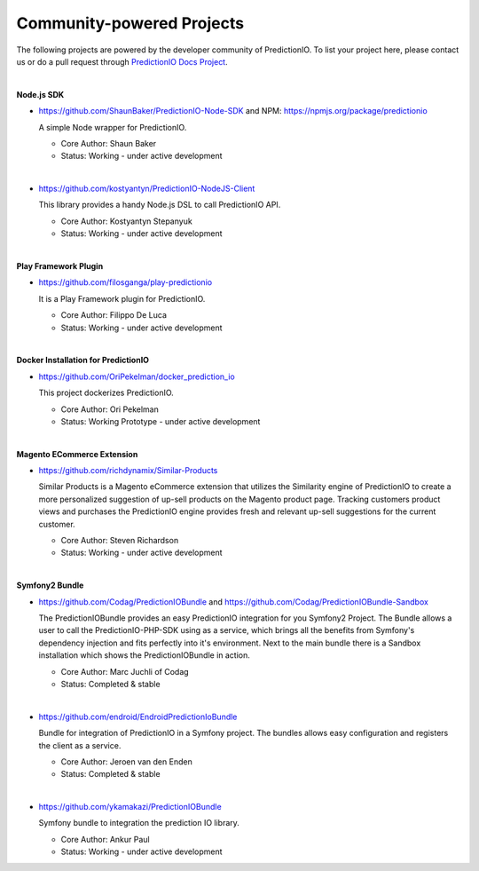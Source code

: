 ==========================
Community-powered Projects
==========================

The following projects are powered by the developer community of PredictionIO.
To list your project here, please contact us or do a pull request through `PredictionIO Docs Project <https://github.com/PredictionIO/PredictionIO-Docs/>`_. 


| 

**Node.js SDK**

- https://github.com/ShaunBaker/PredictionIO-Node-SDK and NPM: https://npmjs.org/package/predictionio
  
  A simple Node wrapper for PredictionIO.
    
  - Core Author: Shaun Baker
    
  - Status: Working - under active development
  
|  

- https://github.com/kostyantyn/PredictionIO-NodeJS-Client
  
  This library provides a handy Node.js DSL to call PredictionIO API.
    
  - Core Author: Kostyantyn Stepanyuk
    
  - Status: Working - under active development
  
| 

**Play Framework Plugin**

- https://github.com/filosganga/play-predictionio 
  
  It is a Play Framework plugin for PredictionIO.
    
  - Core Author: Filippo De Luca
    
  - Status: Working - under active development
  
| 

**Docker Installation for PredictionIO**

- https://github.com/OriPekelman/docker_prediction_io 
  
  This project dockerizes PredictionIO.
    
  - Core Author: Ori Pekelman
    
  - Status: Working Prototype - under active development
  
| 

**Magento ECommerce Extension**

- https://github.com/richdynamix/Similar-Products
  
  Similar Products is a Magento eCommerce extension that utilizes the Similarity engine of PredictionIO to create a more personalized suggestion of up-sell products on the Magento product page. Tracking customers product views and purchases the PredictionIO engine provides fresh and relevant up-sell suggestions for the current customer.
    
  - Core Author: Steven Richardson
    
  - Status: Working - under active development

| 

.. _contribution-symfony-label:

**Symfony2 Bundle**

- https://github.com/Codag/PredictionIOBundle and https://github.com/Codag/PredictionIOBundle-Sandbox 
  
  The PredictionIOBundle provides an easy PredictionIO integration for you Symfony2 Project. The Bundle allows a user to call the PredictionIO-PHP-SDK using as a service, which brings all the benefits from Symfony's dependency injection and fits perfectly into it's environment. Next to the main bundle there is a Sandbox installation which shows the PredictionIOBundle in action.
    
  - Core Author: Marc Juchli of Codag
    
  - Status: Completed & stable

|

- https://github.com/endroid/EndroidPredictionIoBundle 
  
  Bundle for integration of PredictionIO in a Symfony project. The bundles allows easy configuration and registers the client as a service.
    
  - Core Author: Jeroen van den Enden
    
  - Status: Completed & stable

|

- https://github.com/ykamakazi/PredictionIOBundle
  
  Symfony bundle to integration the prediction IO library.
    
  - Core Author: Ankur Paul
    
  - Status: Working - under active development